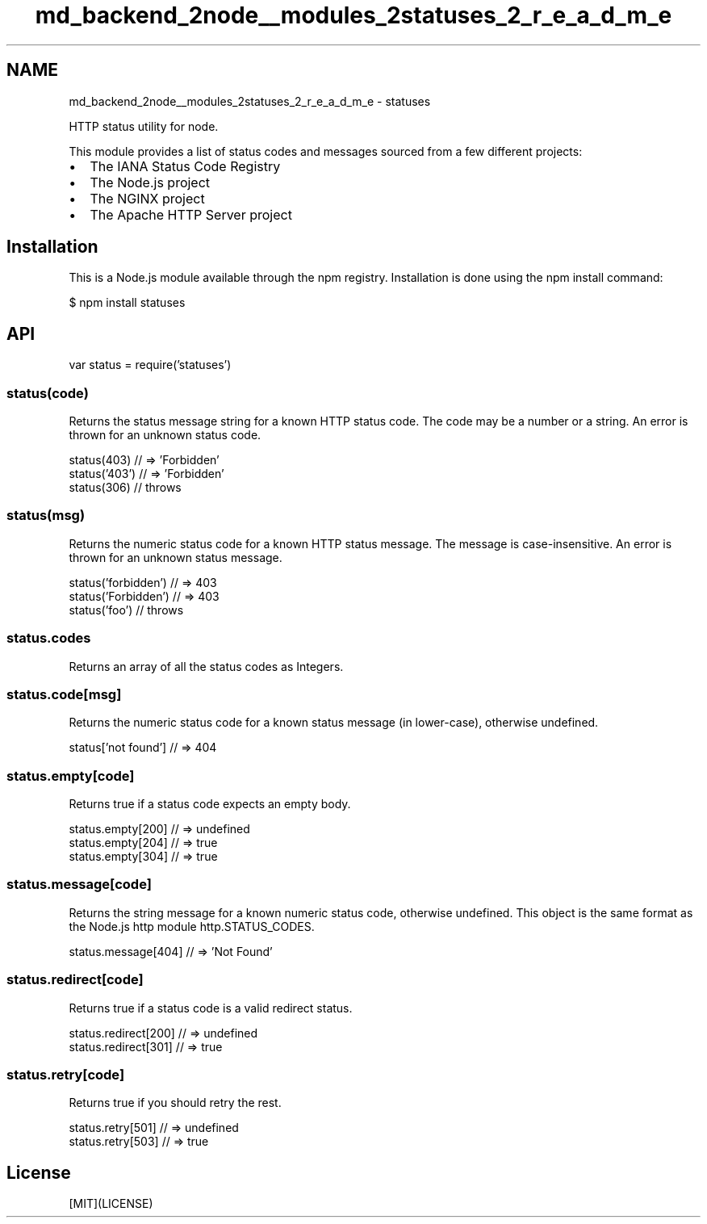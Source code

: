 .TH "md_backend_2node__modules_2statuses_2_r_e_a_d_m_e" 3 "My Project" \" -*- nroff -*-
.ad l
.nh
.SH NAME
md_backend_2node__modules_2statuses_2_r_e_a_d_m_e \- statuses 
.PP
 \fR\fP \fR\fP \fR\fP \fR\fP \fR\fP
.PP
HTTP status utility for node\&.
.PP
This module provides a list of status codes and messages sourced from a few different projects:
.PP
.IP "\(bu" 2
The \fRIANA Status Code Registry\fP
.IP "\(bu" 2
The \fRNode\&.js project\fP
.IP "\(bu" 2
The \fRNGINX project\fP
.IP "\(bu" 2
The \fRApache HTTP Server project\fP
.PP
.SH "Installation"
.PP
This is a \fRNode\&.js\fP module available through the \fRnpm registry\fP\&. Installation is done using the \fR\fRnpm install\fP command\fP:
.PP
.PP
.nf
$ npm install statuses
.fi
.PP
.SH "API"
.PP
.PP
.nf
var status = require('statuses')
.fi
.PP
.SS "status(code)"
Returns the status message string for a known HTTP status code\&. The code may be a number or a string\&. An error is thrown for an unknown status code\&.
.PP
.PP
.nf
status(403) // => 'Forbidden'
status('403') // => 'Forbidden'
status(306) // throws
.fi
.PP
.SS "status(msg)"
Returns the numeric status code for a known HTTP status message\&. The message is case-insensitive\&. An error is thrown for an unknown status message\&.
.PP
.PP
.nf
status('forbidden') // => 403
status('Forbidden') // => 403
status('foo') // throws
.fi
.PP
.SS "status\&.codes"
Returns an array of all the status codes as \fRInteger\fPs\&.
.SS "status\&.code[msg]"
Returns the numeric status code for a known status message (in lower-case), otherwise \fRundefined\fP\&.
.PP
.PP
.nf
status['not found'] // => 404
.fi
.PP
.SS "status\&.empty[code]"
Returns \fRtrue\fP if a status code expects an empty body\&.
.PP
.PP
.nf
status\&.empty[200] // => undefined
status\&.empty[204] // => true
status\&.empty[304] // => true
.fi
.PP
.SS "status\&.message[code]"
Returns the string message for a known numeric status code, otherwise \fRundefined\fP\&. This object is the same format as the \fRNode\&.js http module \fRhttp\&.STATUS_CODES\fP\fP\&.
.PP
.PP
.nf
status\&.message[404] // => 'Not Found'
.fi
.PP
.SS "status\&.redirect[code]"
Returns \fRtrue\fP if a status code is a valid redirect status\&.
.PP
.PP
.nf
status\&.redirect[200] // => undefined
status\&.redirect[301] // => true
.fi
.PP
.SS "status\&.retry[code]"
Returns \fRtrue\fP if you should retry the rest\&.
.PP
.PP
.nf
status\&.retry[501] // => undefined
status\&.retry[503] // => true
.fi
.PP
.SH "License"
.PP
[MIT](LICENSE) 
